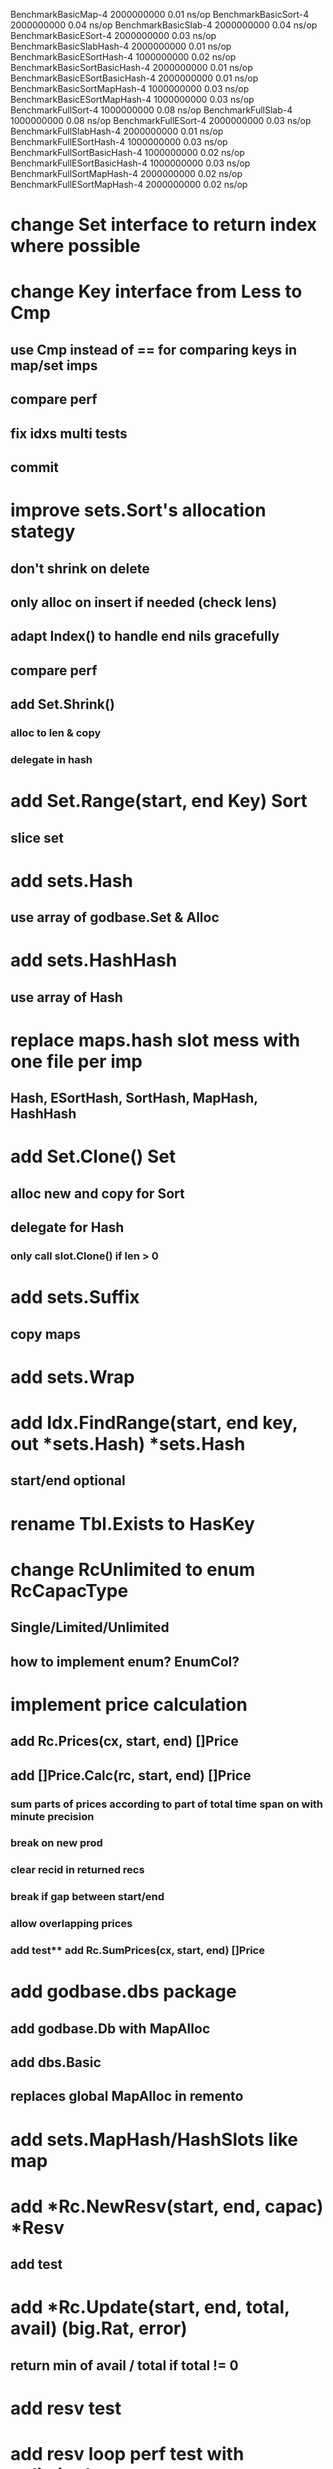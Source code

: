 BenchmarkBasicMap-4                     2000000000               0.01 ns/op
BenchmarkBasicSort-4                    2000000000               0.04 ns/op
BenchmarkBasicSlab-4                    2000000000               0.04 ns/op
BenchmarkBasicESort-4                   2000000000               0.03 ns/op
BenchmarkBasicSlabHash-4                2000000000               0.01 ns/op
BenchmarkBasicESortHash-4               1000000000               0.02 ns/op
BenchmarkBasicSortBasicHash-4           2000000000               0.01 ns/op
BenchmarkBasicESortBasicHash-4          2000000000               0.01 ns/op
BenchmarkBasicSortMapHash-4             1000000000               0.03 ns/op
BenchmarkBasicESortMapHash-4            1000000000               0.03 ns/op
BenchmarkFullSort-4                     1000000000               0.08 ns/op
BenchmarkFullSlab-4                     1000000000               0.08 ns/op
BenchmarkFullESort-4                    2000000000               0.03 ns/op
BenchmarkFullSlabHash-4                 2000000000               0.01 ns/op
BenchmarkFullESortHash-4                1000000000               0.03 ns/op
BenchmarkFullSortBasicHash-4            1000000000               0.02 ns/op
BenchmarkFullESortBasicHash-4           1000000000               0.03 ns/op
BenchmarkFullSortMapHash-4              2000000000               0.02 ns/op
BenchmarkFullESortMapHash-4             2000000000               0.02 ns/op

* change Set interface to return index where possible

* change Key interface from Less to Cmp
** use Cmp instead of == for comparing keys in map/set imps
** compare perf
** fix idxs multi tests
** commit


* improve sets.Sort's allocation stategy
** don't shrink on delete
** only alloc on insert if needed (check lens)
** adapt Index() to handle end nils gracefully
** compare perf
** add Set.Shrink()
*** alloc to len & copy
*** delegate in hash

* add Set.Range(start, end Key) Sort
** slice set

* add sets.Hash
** use array of godbase.Set & Alloc

* add sets.HashHash
** use array of Hash

* replace maps.hash slot mess with one file per imp
** Hash, ESortHash, SortHash, MapHash, HashHash

* add Set.Clone() Set
** alloc new and copy for Sort
** delegate for Hash
*** only call slot.Clone() if len > 0

* add sets.Suffix
** copy maps

* add sets.Wrap

* add Idx.FindRange(start, end key, out *sets.Hash) *sets.Hash
** start/end optional

* rename Tbl.Exists to HasKey

* change RcUnlimited to enum RcCapacType
** Single/Limited/Unlimited
** how to implement enum? EnumCol?

* implement price calculation
** add Rc.Prices(cx, start, end) []Price
** add []Price.Calc(rc, start, end) []Price
*** sum parts of prices according to part of total time span on with minute precision
*** break on new prod
*** clear recid in returned recs
*** break if gap between start/end
*** allow overlapping prices
*** add test** add Rc.SumPrices(cx, start, end) []Price


* add godbase.dbs package
** add godbase.Db with MapAlloc
** add dbs.Basic
** replaces global MapAlloc in remento

* add sets.MapHash/HashSlots like map
 
* add *Rc.NewResv(start, end, capac) *Resv
** add test

* add *Rc.Update(start, end, total, avail) (big.Rat, error)
** return min of avail / total if total != 0
* add resv test

* add resv loop perf test with unlimited resources

* load settings table to decide amount scale in remento
** create path if it doesn't exist in db.init
** slurp setting tbl if exists
** otherwise init with defaults
** call in remento_test.init()

* add ref test

* rename fix.New to fix.NewInt64
* add fix.NewFloat64
* rename fix.Init to fix.SetBig
* add SetFloat64 / SetInt64
* add fix benchmark based on big.Rat

* add SliceCol
** take col type as param to cols.Slice()

* remento
** add offset idx
** add slice(Ref) col ResvItems

* add MapCol
** take two col types as params to cols.Map()

* implement Dump/Load for idxs.Reverse
** copy tbls

* add Tbl.Delete()

* add remento project
** check old

* add tbls.Wrap

* add Cx
** take cx param in tbl.Insert/Delete
** take cx param in idx.Insert/Delete

* add tbls.Log wrap
* log delete/insert to disk

* add testfn to Delete
** only delete if testfn nil / returns true
** add DeleteAll(key) int

* add ListCol
** base on std list
** take col type as param

* add find loop in both maps in runCutTests

* copy maps to sets package
** no multi capability
** compare perf

* add hash slot resizing

* add sort level resizing

* update poorslab
